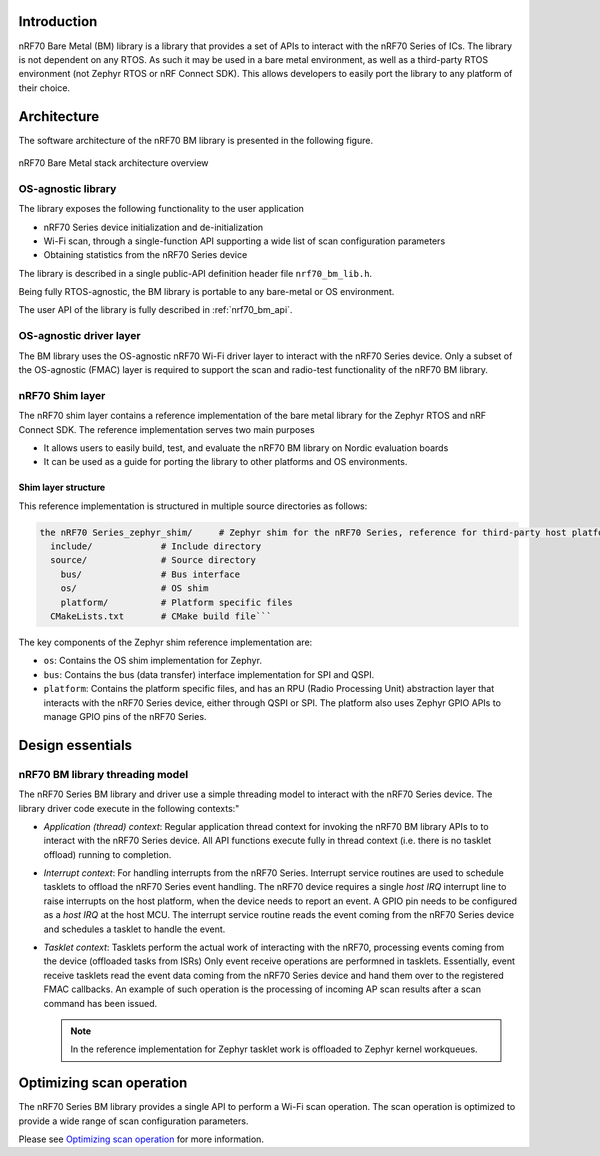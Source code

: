 .. _nrf70_bm_lib:

Introduction
############

nRF70 Bare Metal (BM) library is a library that provides a set of APIs to interact with the nRF70 Series of ICs.
The library is not dependent on any RTOS. As such it may be used in a bare metal environment, as well as a
third-party RTOS environment (not Zephyr RTOS or nRF Connect SDK). This allows developers to easily port the
library to any platform of their choice.

Architecture
############

The software architecture of the nRF70 BM library is presented in the following figure.

.. figure:: ./images/nrf70_bm_architecture.png
   :alt: nRF70 BM stack architecture
   :align: center
   :figclass: align-center

   nRF70 Bare Metal stack architecture overview


OS-agnostic library
*******************

The library exposes the following functionality to the user application

* nRF70 Series device initialization and de-initialization
* Wi-Fi scan, through a single-function API supporting a wide list of scan configuration parameters
* Obtaining statistics from the nRF70 Series device

The library is described in a single public-API definition header file ``nrf70_bm_lib.h``.

Being fully RTOS-agnostic, the BM library is portable to any bare-metal or OS environment.

The user API of the library is fully described in :ref:`nrf70_bm_api`.

OS-agnostic driver layer
************************

The BM library uses the OS-agnostic nRF70 Wi-Fi driver layer to interact with the nRF70 Series device.
Only a subset of the OS-agnostic (FMAC) layer is required to support the scan and radio-test functionality
of the nRF70 BM library.

nRF70 Shim layer
****************

The nRF70 shim layer contains a reference implementation of the bare metal library for the Zephyr RTOS
and nRF Connect SDK. The reference implementation serves two main purposes

* It allows users to easily build, test, and evaluate the nRF70 BM library on Nordic evaluation boards
* It can be used as a guide for porting the library to other platforms and OS environments.

Shim layer structure
====================

This reference implementation is structured in multiple source directories as follows:

.. code-block:: none

    the nRF70 Series_zephyr_shim/     # Zephyr shim for the nRF70 Series, reference for third-party host platforms
      include/             # Include directory
      source/              # Source directory
        bus/               # Bus interface
        os/                # OS shim
        platform/          # Platform specific files
      CMakeLists.txt       # CMake build file```

The key components of the Zephyr shim reference implementation are:

* ``os``: Contains the OS shim implementation for Zephyr.
* ``bus``: Contains the bus (data transfer) interface implementation for SPI and QSPI.
* ``platform``: Contains the platform specific files, and has an RPU (Radio Processing Unit) abstraction layer that interacts with the nRF70 Series device,
  either through QSPI or SPI. The platform also uses Zephyr GPIO APIs to manage GPIO pins of the nRF70 Series.


Design essentials
#################

nRF70 BM library threading model
********************************

The nRF70 Series BM library and driver use a simple threading model to interact with the nRF70 Series device.
The library driver code execute in the following contexts:"

* *Application (thread) context*: Regular application thread context for invoking the nRF70 BM library APIs to to interact with the nRF70 Series device.
  All API functions execute fully in thread context (i.e. there is no tasklet offload) running to completion.

* *Interrupt context*: For handling interrupts from the nRF70 Series. Interrupt service routines are used to schedule tasklets to offload the nRF70 Series event handling.
  The nRF70 device requires a single  `host IRQ` interrupt line to raise interrupts on the host platform, when the device needs to report an event. A GPIO pin needs to be configured as a `host IRQ` at the host MCU.
  The interrupt service routine reads the event coming from the nRF70 Series device and schedules a tasklet to handle the event.

* *Tasklet context*: Tasklets perform the actual work of interacting with the nRF70, processing events coming from the device (offloaded tasks from ISRs)
  Only event receive operations are performned in tasklets. Essentially, event receive tasklets read the event data coming from the nRF70 Series device and hand them over to the registered FMAC callbacks.
  An example of such operation is the processing of incoming AP scan results after a scan command has been issued. 

  .. note::
     In the reference implementation for Zephyr tasklet work is offloaded to Zephyr kernel workqueues.

Optimizing scan operation
#########################

The nRF70 Series BM library provides a single API to perform a Wi-Fi scan operation.
The scan operation is optimized to provide a wide range of scan configuration parameters.

Please see `Optimizing scan operation <https://docs.nordicsemi.com/bundle/ncs-latest/page/nrf/protocols/wifi/scan_mode/scan_operation.html>`_ for more information.
